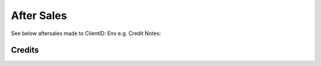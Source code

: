 After Sales
======================

See below aftersales made to ClientID: Env e.g. Credit Notes:

Credits
~~~~~~~~~~~~~~~~~~~~~~~~~~~~~

.. csv-table:: Env - Credit Notes
   :file: _static/custom/credits-master.csv
   :widths: 15, 15, 30, 15, 10, 15
   :header-rows: 1



